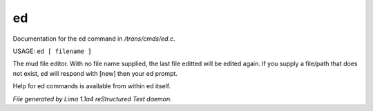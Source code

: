 ed
***

Documentation for the ed command in */trans/cmds/ed.c*.

USAGE:  ``ed [ filename ]``

The mud file editor.
With no file name supplied, the last file editted will be edited again.
If you supply a file/path that does not exist, ed will respond with [new]
then your ed prompt.

Help for ed commands is available from within ed itself.

.. TAGS: RST



*File generated by Lima 1.1a4 reStructured Text daemon.*

